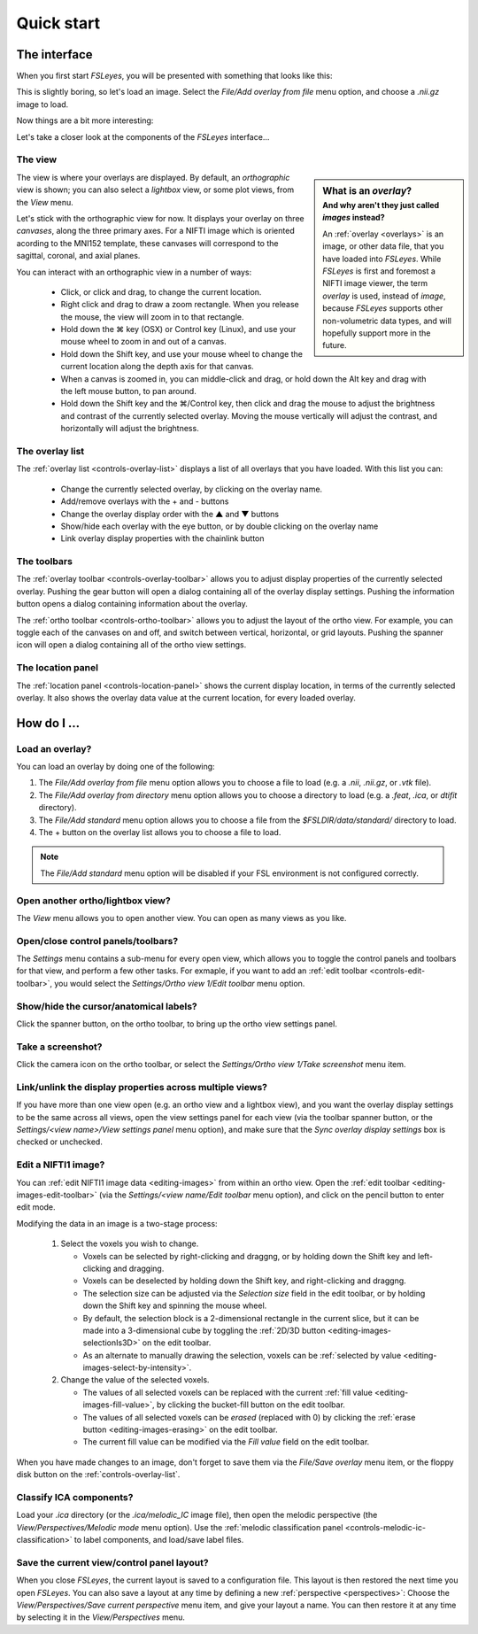 .. _quick-start:

Quick start
===========


.. _quick-start-the-interface:

The interface
-------------


When you first start *FSLeyes*, you will be presented with something that
looks like this:


.. image:: images/quick_start_interface_1.png
   :align: center


This is slightly boring, so let's load an image. Select the *File/Add overlay
from file* menu option, and choose a `.nii.gz` image to load.
          
Now things are a bit more interesting:


.. image:: images/quick_start_interface_2.png
   :align: center


Let's take a closer look at the components of the *FSLeyes* interface...


.. image:: images/quick_start_interface_overview.png
   :align: center


The view
^^^^^^^^


.. sidebar:: What is an *overlay*?
             :subtitle: And why aren't they just called *images* instead?

             An :ref:`overlay <overlays>` is an image, or other data file,
             that you have loaded into *FSLeyes*.  While *FSLeyes* is first
             and foremost a NIFTI image viewer, the term *overlay* is used,
             instead of *image*, because *FSLeyes* supports other
             non-volumetric data types, and will hopefully support more in the
             future.


The view is where your overlays are displayed. By default, an *orthographic*
view is shown; you can also select a *lightbox* view, or some plot views, from
the *View* menu.


Let's stick with the orthographic view for now. It displays your overlay on
three *canvases*, along the three primary axes. For a NIFTI image which is
oriented acording to the MNI152 template, these canvases will correspond to
the sagittal, coronal, and axial planes.


.. |command_key| unicode:: U+2318


You can interact with an orthographic view in a number of ways:


 - Click, or click and drag, to change the current location.
 - Right click and drag to draw a zoom rectangle. When you release the mouse,
   the view will zoom in to that rectangle.

 - Hold down the |command_key| key (OSX) or Control key (Linux), and
   use your mouse wheel to zoom in and out of a canvas. 
   
 - Hold down the Shift key, and use your mouse wheel to change the current
   location along the depth axis for that canvas.

 - When a canvas is zoomed in, you can middle-click and drag, or hold down the
   Alt key and drag with the left mouse button, to pan around.
   
 - Hold down the Shift key and the |command_key|/Control key, then click and
   drag the mouse to adjust the brightness and contrast of the currently
   selected overlay. Moving the mouse vertically will adjust the contrast, and
   horizontally will adjust the brightness.


The overlay list
^^^^^^^^^^^^^^^^


.. |up_arrow|   unicode:: U+25B2
.. |down_arrow| unicode:: U+25BC

           
The :ref:`overlay list <controls-overlay-list>` displays a list of all
overlays that you have loaded. With this list you can:


     - Change the currently selected overlay, by clicking on the overlay
       name.
     - Add/remove overlays with the + and - buttons
     - Change the overlay display order with the |up_arrow| and |down_arrow|
       buttons
     - Show/hide each overlay with the eye button, or by double clicking on
       the overlay name
     - Link overlay display properties with the chainlink button


The toolbars
^^^^^^^^^^^^


The :ref:`overlay toolbar <controls-overlay-toolbar>` allows you to adjust
display properties of the currently selected overlay. Pushing the gear button
will open a dialog containing all of the overlay display settings. Pushing the
information button opens a dialog containing information about the overlay.


The :ref:`ortho toolbar <controls-ortho-toolbar>` allows you to adjust the
layout of the ortho view. For example, you can toggle each of the canvases on
and off, and switch between vertical, horizontal, or grid layouts. Pushing the
spanner icon will open a dialog containing all of the ortho view settings.


The location panel
^^^^^^^^^^^^^^^^^^


The :ref:`location panel <controls-location-panel>` shows the current display
location, in terms of the currently selected overlay. It also shows the
overlay data value at the current location, for every loaded overlay.
   

.. _quick-start-how-do-i:

How do I ...
------------


Load an overlay?
^^^^^^^^^^^^^^^^


You can load an overlay by doing one of the following:

1. The *File/Add overlay from file* menu option allows you to choose a file to
   load (e.g. a `.nii`, `.nii.gz`, or `.vtk` file).

2. The *File/Add overlay from directory* menu option allows you to choose a
   directory to load (e.g. a `.feat`, `.ica`, or `dtifit` directory).

3. The *File/Add standard* menu option allows you to choose a file from the
   `$FSLDIR/data/standard/` directory to load.

4. The + button on the overlay list allows you to choose a file to load.


.. note:: The *File/Add standard* menu option will be disabled if your FSL
          environment is not configured correctly.


Open another ortho/lightbox view?
^^^^^^^^^^^^^^^^^^^^^^^^^^^^^^^^^


The *View* menu allows you to open another view. You can open as many views as
you like.


Open/close control panels/toolbars?
^^^^^^^^^^^^^^^^^^^^^^^^^^^^^^^^^^^


The *Settings* menu contains a sub-menu for every open view, which allows you
to toggle the control panels and toolbars for that view, and perform a few
other tasks. For exmaple, if you want to add an :ref:`edit toolbar
<controls-edit-toolbar>`, you would select the *Settings/Ortho view 1/Edit
toolbar* menu option.


Show/hide the cursor/anatomical labels?
^^^^^^^^^^^^^^^^^^^^^^^^^^^^^^^^^^^^^^^


Click the spanner button, on the ortho toolbar, to bring up the ortho view
settings panel.



Take a screenshot?
^^^^^^^^^^^^^^^^^^


Click the camera icon on the ortho toolbar, or select the *Settings/Ortho view
1/Take screenshot* menu item.



Link/unlink the display properties across multiple views?
^^^^^^^^^^^^^^^^^^^^^^^^^^^^^^^^^^^^^^^^^^^^^^^^^^^^^^^^^


If you have more than one view open (e.g. an ortho view and a lightbox view),
and you want the overlay display settings to be the same across all views,
open the view settings panel for each view (via the toolbar spanner button, or
the *Settings/<view name>/View settings panel* menu option), and make sure
that the *Sync overlay display settings* box is checked or unchecked.


Edit a NIFTI1 image?
^^^^^^^^^^^^^^^^^^^^


You can :ref:`edit NIFTI1 image data <editing-images>` from within an ortho
view. Open the :ref:`edit toolbar <editing-images-edit-toolbar>` (via the
*Settings/<view name/Edit toolbar* menu option), and click on the pencil
button to enter edit mode.

Modifying the data in an image is a two-stage process:

 1. Select the voxels you wish to change.

    - Voxels can be selected by right-clicking and draggng, or by holding down
      the Shift key and left-clicking and dragging.
      
    - Voxels can be deselected by holding down the Shift key, and
      right-clicking and draggng.

    - The selection size can be adjusted via the *Selection size* field in the
      edit toolbar, or by holding down the Shift key and spinning the mouse
      wheel.

    - By default, the selection block is a 2-dimensional rectangle in the
      current slice, but it can be made into a 3-dimensional cube by toggling
      the :ref:`2D/3D button <editing-images-selectionIs3D>` on the
      edit toolbar.

    - As an alternate to manually drawing the selection, voxels can be
      :ref:`selected by value <editing-images-select-by-intensity>`.
       
 2. Change the value of the selected voxels.

    - The values of all selected voxels can be replaced with the current
      :ref:`fill value <editing-images-fill-value>`, by clicking the
      bucket-fill button on the edit toolbar.

    - The values of all selected voxels can be *erased* (replaced with 0) by
      clicking the :ref:`erase button <editing-images-erasing>` on the edit
      toolbar.

    - The current fill value can be modified via the *Fill value* field
      on the edit toolbar.

      
When you have made changes to an image, don't forget to save them via the
*File/Save overlay* menu item, or the floppy disk button on the
:ref:`controls-overlay-list`.


Classify ICA components?
^^^^^^^^^^^^^^^^^^^^^^^^


Load your `.ica` directory (or the `.ica/melodic_IC` image file), then open
the melodic perspective (the *View/Perspectives/Melodic mode* menu
option). Use the :ref:`melodic classification panel
<controls-melodic-ic-classification>` to label components, and load/save
label files.


Save the current view/control panel layout?
^^^^^^^^^^^^^^^^^^^^^^^^^^^^^^^^^^^^^^^^^^^


When you close *FSLeyes*, the current layout is saved to a configuration
file. This layout is then restored the next time you open *FSLeyes*.  You can
also save a layout at any time by defining a new :ref:`perspective
<perspectives>`: Choose the *View/Perspectives/Save current perspective* menu
item, and give your layout a name. You can then restore it at any time by
selecting it in the *View/Perspectives* menu.
